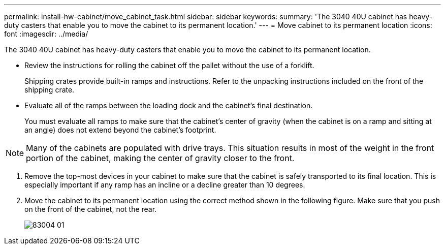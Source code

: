 ---
permalink: install-hw-cabinet/move_cabinet_task.html
sidebar: sidebar
keywords: 
summary: 'The 3040 40U cabinet has heavy-duty casters that enable you to move the cabinet to its permanent location.'
---
= Move cabinet to its permanent location
:icons: font
:imagesdir: ../media/

[.lead]
The 3040 40U cabinet has heavy-duty casters that enable you to move the cabinet to its permanent location.

* Review the instructions for rolling the cabinet off the pallet without the use of a forklift.
+
Shipping crates provide built-in ramps and instructions. Refer to the unpacking instructions included on the front of the shipping crate.

* Evaluate all of the ramps between the loading dock and the cabinet's final destination.
+
You must evaluate all ramps to make sure that the cabinet's center of gravity (when the cabinet is on a ramp and sitting at an angle) does not extend beyond the cabinet's footprint.

NOTE: Many of the cabinets are populated with drive trays. This situation results in most of the weight in the front portion of the cabinet, making the center of gravity closer to the front.

. Remove the top-most devices in your cabinet to make sure that the cabinet is safely transported to its final location. This is especially important if any ramp has an incline or a decline greater than 10 degrees.
. Move the cabinet to its permanent location using the correct method shown in the following figure. Make sure that you push on the front of the cabinet, not the rear.
+
image::../media/83004_01.gif[]
